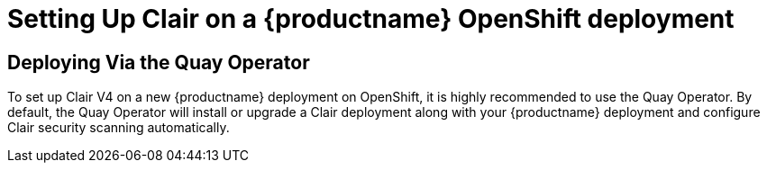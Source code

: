 [[clair-openshift]]
= Setting Up Clair on a {productname} OpenShift deployment

== Deploying Via the Quay Operator
To set up Clair V4 on a new {productname} deployment on OpenShift, it is highly recommended to use the Quay Operator.  By default, the Quay Operator will install or upgrade a Clair deployment along with your {productname} deployment and configure Clair security scanning automatically. 
